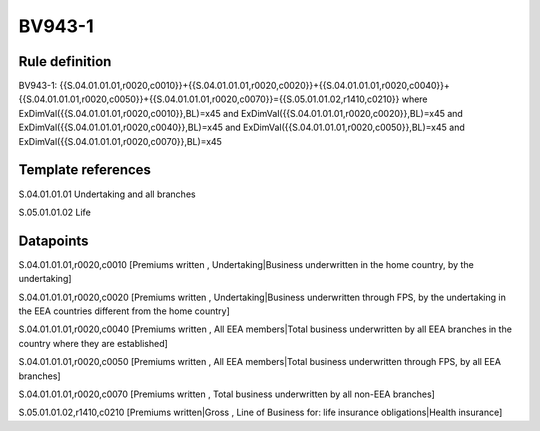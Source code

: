 =======
BV943-1
=======

Rule definition
---------------

BV943-1: {{S.04.01.01.01,r0020,c0010}}+{{S.04.01.01.01,r0020,c0020}}+{{S.04.01.01.01,r0020,c0040}}+{{S.04.01.01.01,r0020,c0050}}+{{S.04.01.01.01,r0020,c0070}}={{S.05.01.01.02,r1410,c0210}} where ExDimVal({{S.04.01.01.01,r0020,c0010}},BL)=x45 and ExDimVal({{S.04.01.01.01,r0020,c0020}},BL)=x45 and ExDimVal({{S.04.01.01.01,r0020,c0040}},BL)=x45 and ExDimVal({{S.04.01.01.01,r0020,c0050}},BL)=x45 and ExDimVal({{S.04.01.01.01,r0020,c0070}},BL)=x45


Template references
-------------------

S.04.01.01.01 Undertaking and all branches

S.05.01.01.02 Life


Datapoints
----------

S.04.01.01.01,r0020,c0010 [Premiums written , Undertaking|Business underwritten in the home country, by the undertaking]

S.04.01.01.01,r0020,c0020 [Premiums written , Undertaking|Business underwritten through FPS, by the undertaking in the EEA countries different from the home country]

S.04.01.01.01,r0020,c0040 [Premiums written , All EEA members|Total business underwritten by all EEA branches in the country where they are established]

S.04.01.01.01,r0020,c0050 [Premiums written , All EEA members|Total business underwritten through FPS, by all EEA branches]

S.04.01.01.01,r0020,c0070 [Premiums written , Total business underwritten by all non-EEA branches]

S.05.01.01.02,r1410,c0210 [Premiums written|Gross , Line of Business for: life insurance obligations|Health insurance]



